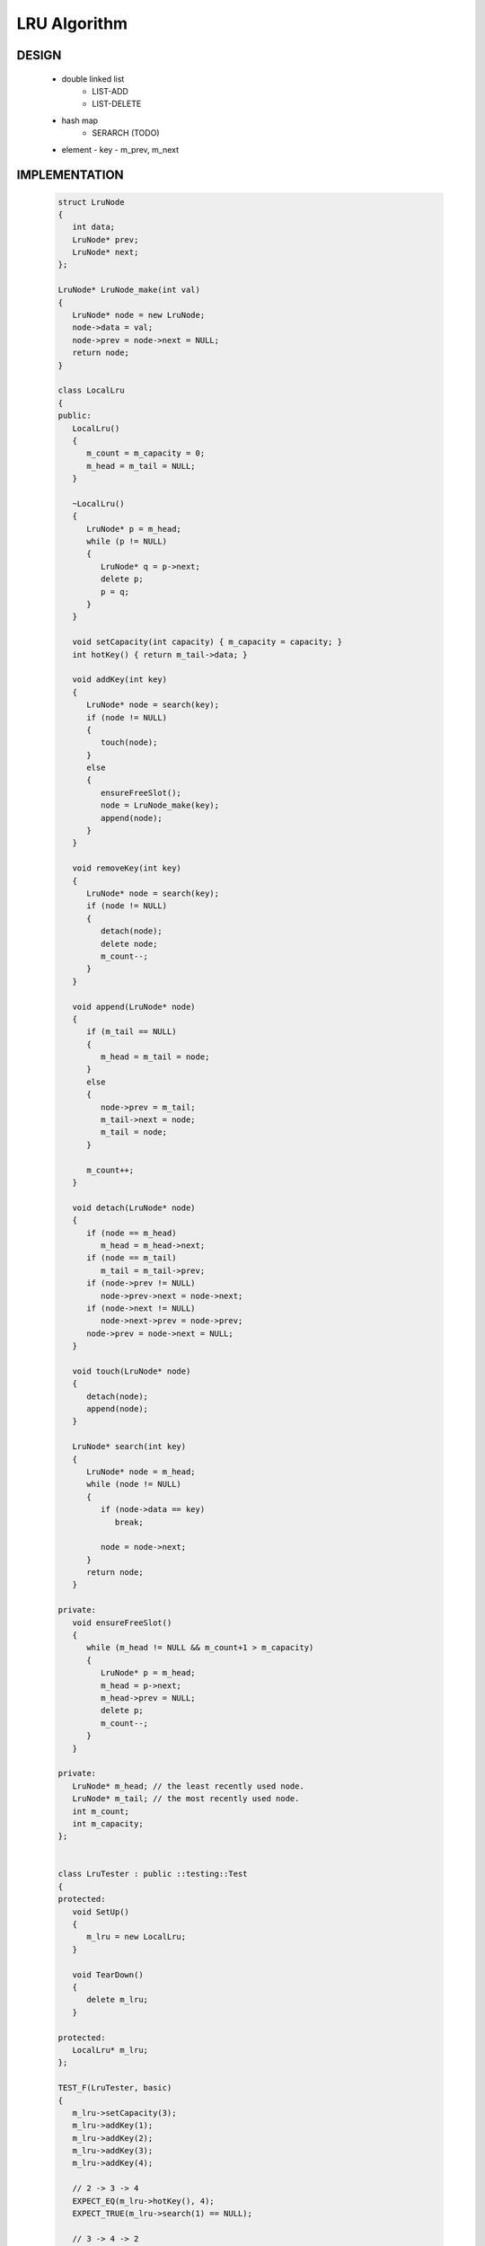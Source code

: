 *************
LRU Algorithm
*************

DESIGN
======
   
   * double linked list
      - LIST-ADD
      - LIST-DELETE
      
   * hash map
      - SERARCH   (TODO)

   * element
     - key
     - m_prev, m_next
       

IMPLEMENTATION
==============

   .. code-block:: c++

      struct LruNode
      {
         int data;
         LruNode* prev;
         LruNode* next;
      };
      
      LruNode* LruNode_make(int val)
      {
         LruNode* node = new LruNode;
         node->data = val;
         node->prev = node->next = NULL;
         return node;
      }
      
      class LocalLru
      {
      public:
         LocalLru()
         {
            m_count = m_capacity = 0;
            m_head = m_tail = NULL;
         }
      
         ~LocalLru()
         {
            LruNode* p = m_head;
            while (p != NULL)
            {
               LruNode* q = p->next;
               delete p;
               p = q;
            }
         }
      
         void setCapacity(int capacity) { m_capacity = capacity; }
         int hotKey() { return m_tail->data; }
      
         void addKey(int key)
         {
            LruNode* node = search(key);
            if (node != NULL)
            {
               touch(node);
            }
            else
            {
               ensureFreeSlot();
               node = LruNode_make(key);
               append(node);
            }
         }
      
         void removeKey(int key)
         {
            LruNode* node = search(key);
            if (node != NULL)
            {
               detach(node);
               delete node;
               m_count--;
            }
         }
      
         void append(LruNode* node)
         {
            if (m_tail == NULL)
            {
               m_head = m_tail = node;
            }
            else
            {
               node->prev = m_tail;
               m_tail->next = node;
               m_tail = node;
            }
      
            m_count++;
         }
      
         void detach(LruNode* node)
         {
            if (node == m_head)
               m_head = m_head->next;
            if (node == m_tail)
               m_tail = m_tail->prev;
            if (node->prev != NULL)
               node->prev->next = node->next;
            if (node->next != NULL)
               node->next->prev = node->prev;
            node->prev = node->next = NULL;
         }
      
         void touch(LruNode* node)
         {
            detach(node);
            append(node);
         }
      
         LruNode* search(int key)
         {
            LruNode* node = m_head;
            while (node != NULL)
            {
               if (node->data == key)
                  break;
      
               node = node->next;
            }
            return node;
         }
      
      private:
         void ensureFreeSlot()
         {
            while (m_head != NULL && m_count+1 > m_capacity)
            {
               LruNode* p = m_head;
               m_head = p->next;
               m_head->prev = NULL;
               delete p;
               m_count--;
            }
         }
      
      private:
         LruNode* m_head; // the least recently used node.
         LruNode* m_tail; // the most recently used node.
         int m_count;
         int m_capacity;
      };
      
      
      class LruTester : public ::testing::Test
      {
      protected:
         void SetUp()
         {
            m_lru = new LocalLru;
         }
      
         void TearDown()
         {
            delete m_lru;
         }
      
      protected:
         LocalLru* m_lru;
      };
      
      TEST_F(LruTester, basic)
      {
         m_lru->setCapacity(3);
         m_lru->addKey(1);
         m_lru->addKey(2);
         m_lru->addKey(3);
         m_lru->addKey(4);
      
         // 2 -> 3 -> 4
         EXPECT_EQ(m_lru->hotKey(), 4);
         EXPECT_TRUE(m_lru->search(1) == NULL);
      
         // 3 -> 4 -> 2
         m_lru->addKey(2);
         EXPECT_EQ(m_lru->hotKey(), 2);
      
         // 3 -> 4
         m_lru->removeKey(2);
         EXPECT_EQ(m_lru->hotKey(), 4);
      }
